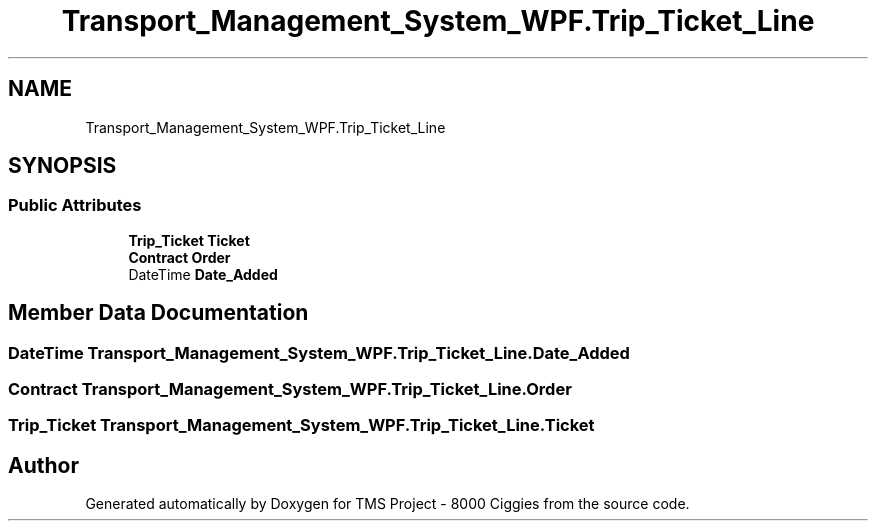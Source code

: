 .TH "Transport_Management_System_WPF.Trip_Ticket_Line" 3 "Fri Nov 22 2019" "Version 3.0" "TMS Project - 8000 Ciggies" \" -*- nroff -*-
.ad l
.nh
.SH NAME
Transport_Management_System_WPF.Trip_Ticket_Line
.SH SYNOPSIS
.br
.PP
.SS "Public Attributes"

.in +1c
.ti -1c
.RI "\fBTrip_Ticket\fP \fBTicket\fP"
.br
.ti -1c
.RI "\fBContract\fP \fBOrder\fP"
.br
.ti -1c
.RI "DateTime \fBDate_Added\fP"
.br
.in -1c
.SH "Member Data Documentation"
.PP 
.SS "DateTime Transport_Management_System_WPF\&.Trip_Ticket_Line\&.Date_Added"

.SS "\fBContract\fP Transport_Management_System_WPF\&.Trip_Ticket_Line\&.Order"

.SS "\fBTrip_Ticket\fP Transport_Management_System_WPF\&.Trip_Ticket_Line\&.Ticket"


.SH "Author"
.PP 
Generated automatically by Doxygen for TMS Project - 8000 Ciggies from the source code\&.
